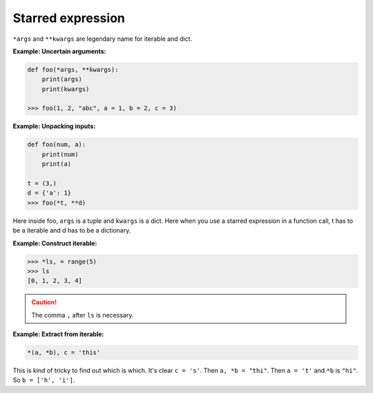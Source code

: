 ==================
Starred expression
==================


``*args`` and ``**kwargs`` are legendary name for iterable and dict. 

**Example: Uncertain arguments:**

.. code:: python

  def foo(*args, **kwargs):
      print(args)
      print(kwargs)

  >>> foo(1, 2, "abc", a = 1, b = 2, c = 3)

**Example: Unpacking inputs:**

.. code:: python

  def foo(num, a):
      print(num)
      print(a)

  t = (3,)
  d = {'a': 1}
  >>> foo(*t, **d)

Here inside foo, ``args`` is a tuple and ``kwargs`` is a dict.
Here when you use a starred expression in a function call, t has to be a iterable and d has to be a dictionary.

.. _construct-iterable:

**Example: Construct iterable:**

.. code:: python

  >>> *ls, = range(5)
  >>> ls
  [0, 1, 2, 3, 4]

.. caution::

  The comma ``,`` after ``ls`` is necessary.

**Example: Extract from iterable:**

.. code:: python

  *(a, *b), c = 'this'

This is kind of tricky to find out which is which. It's clear ``c = 's'``.
Then ``a, *b = "thi"``. Then ``a = 't'`` and ``*b`` is ``"hi"``. So ``b = ['h', 'i']``.
